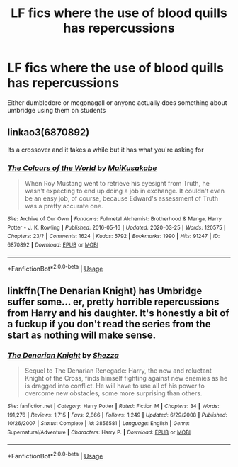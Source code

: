 #+TITLE: LF fics where the use of blood quills has repercussions

* LF fics where the use of blood quills has repercussions
:PROPERTIES:
:Author: Kingslayer629736
:Score: 7
:DateUnix: 1594759544.0
:DateShort: 2020-Jul-15
:FlairText: Request
:END:
Either dumbledore or mcgonagall or anyone actually does something about umbridge using them on students


** linkao3(6870892)

Its a crossover and it takes a while but it has what you're asking for
:PROPERTIES:
:Author: HellaHotLancelot
:Score: 2
:DateUnix: 1594762802.0
:DateShort: 2020-Jul-15
:END:

*** [[https://archiveofourown.org/works/6870892][*/The Colours of the World/*]] by [[https://www.archiveofourown.org/users/MaiKusakabe/pseuds/MaiKusakabe][/MaiKusakabe/]]

#+begin_quote
  When Roy Mustang went to retrieve his eyesight from Truth, he wasn't expecting to end up doing a job in exchange. It couldn't even be an easy job, of course, because Edward's assessment of Truth was a pretty accurate one.
#+end_quote

^{/Site/:} ^{Archive} ^{of} ^{Our} ^{Own} ^{*|*} ^{/Fandoms/:} ^{Fullmetal} ^{Alchemist:} ^{Brotherhood} ^{&} ^{Manga,} ^{Harry} ^{Potter} ^{-} ^{J.} ^{K.} ^{Rowling} ^{*|*} ^{/Published/:} ^{2016-05-16} ^{*|*} ^{/Updated/:} ^{2020-03-25} ^{*|*} ^{/Words/:} ^{120575} ^{*|*} ^{/Chapters/:} ^{23/?} ^{*|*} ^{/Comments/:} ^{1624} ^{*|*} ^{/Kudos/:} ^{5792} ^{*|*} ^{/Bookmarks/:} ^{1990} ^{*|*} ^{/Hits/:} ^{91247} ^{*|*} ^{/ID/:} ^{6870892} ^{*|*} ^{/Download/:} ^{[[https://archiveofourown.org/downloads/6870892/The%20Colours%20of%20the%20World.epub?updated_at=1589440164][EPUB]]} ^{or} ^{[[https://archiveofourown.org/downloads/6870892/The%20Colours%20of%20the%20World.mobi?updated_at=1589440164][MOBI]]}

--------------

*FanfictionBot*^{2.0.0-beta} | [[https://github.com/tusing/reddit-ffn-bot/wiki/Usage][Usage]]
:PROPERTIES:
:Author: FanfictionBot
:Score: 1
:DateUnix: 1594762843.0
:DateShort: 2020-Jul-15
:END:


** linkffn(The Denarian Knight) has Umbridge suffer some... er, pretty horrible repercussions from Harry and his daughter. It's honestly a bit of a fuckup if you don't read the series from the start as nothing will make sense.
:PROPERTIES:
:Author: Myreque_BTW
:Score: 1
:DateUnix: 1594765393.0
:DateShort: 2020-Jul-15
:END:

*** [[https://www.fanfiction.net/s/3856581/1/][*/The Denarian Knight/*]] by [[https://www.fanfiction.net/u/524094/Shezza][/Shezza/]]

#+begin_quote
  Sequel to The Denarian Renegade: Harry, the new and reluctant Knight of the Cross, finds himself fighting against new enemies as he is dragged into conflict. He will have to use all of his power to overcome new obstacles, some more surprising than others.
#+end_quote

^{/Site/:} ^{fanfiction.net} ^{*|*} ^{/Category/:} ^{Harry} ^{Potter} ^{*|*} ^{/Rated/:} ^{Fiction} ^{M} ^{*|*} ^{/Chapters/:} ^{34} ^{*|*} ^{/Words/:} ^{191,276} ^{*|*} ^{/Reviews/:} ^{1,715} ^{*|*} ^{/Favs/:} ^{2,866} ^{*|*} ^{/Follows/:} ^{1,249} ^{*|*} ^{/Updated/:} ^{6/29/2008} ^{*|*} ^{/Published/:} ^{10/26/2007} ^{*|*} ^{/Status/:} ^{Complete} ^{*|*} ^{/id/:} ^{3856581} ^{*|*} ^{/Language/:} ^{English} ^{*|*} ^{/Genre/:} ^{Supernatural/Adventure} ^{*|*} ^{/Characters/:} ^{Harry} ^{P.} ^{*|*} ^{/Download/:} ^{[[http://www.ff2ebook.com/old/ffn-bot/index.php?id=3856581&source=ff&filetype=epub][EPUB]]} ^{or} ^{[[http://www.ff2ebook.com/old/ffn-bot/index.php?id=3856581&source=ff&filetype=mobi][MOBI]]}

--------------

*FanfictionBot*^{2.0.0-beta} | [[https://github.com/tusing/reddit-ffn-bot/wiki/Usage][Usage]]
:PROPERTIES:
:Author: FanfictionBot
:Score: 1
:DateUnix: 1594765436.0
:DateShort: 2020-Jul-15
:END:

